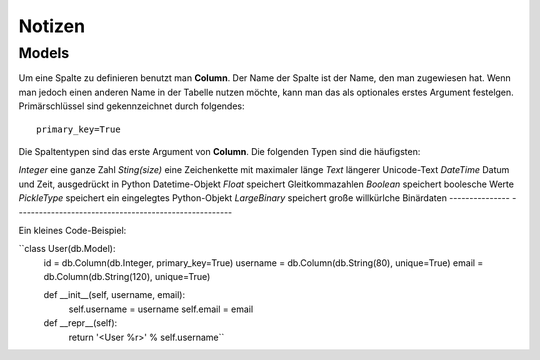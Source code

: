 =======
Notizen
=======

Models
======

Um eine Spalte zu definieren benutzt man **Column**. Der Name der Spalte ist der Name, den man zugewiesen hat. Wenn man jedoch einen anderen Name in der Tabelle nutzen möchte, kann man das als optionales erstes Argument festelgen.
Primärschlüssel sind gekennzeichnet durch folgendes::
	
	primary_key=True 


Die Spaltentypen sind das erste Argument von **Column**.
Die folgenden Typen sind die häufigsten:

=============== ======================================================
Typen			Beschreibung
=============== ======================================================
*Integer*		eine ganze Zahl
*Sting(size)*	eine Zeichenkette mit maximaler länge
*Text*			längerer Unicode-Text
*DateTime*		Datum und Zeit, ausgedrückt in Python Datetime-Objekt
*Float*			speichert Gleitkommazahlen
*Boolean*		speichert boolesche Werte
*PickleType*	speichert ein eingelegtes Python-Objekt
*LargeBinary*	speichert große willkürlche Binärdaten
--------------- ------------------------------------------------------

Ein kleines Code-Beispiel:

``class User(db.Model):
    id = db.Column(db.Integer, primary_key=True)
    username = db.Column(db.String(80), unique=True)
    email = db.Column(db.String(120), unique=True)

    def __init__(self, username, email):
        self.username = username
        self.email = email

    def __repr__(self):
        return '<User %r>' % self.username``
